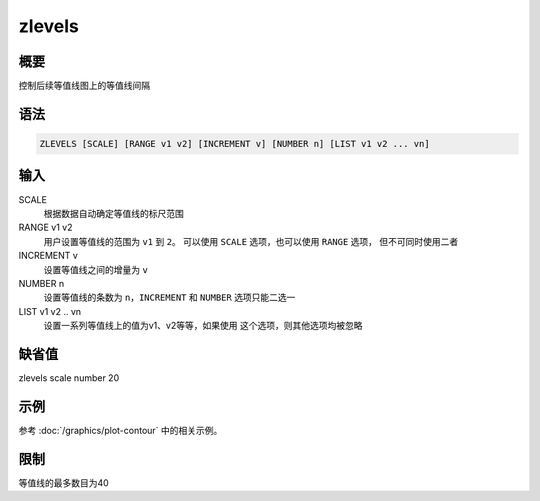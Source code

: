 zlevels
=======

概要
----

控制后续等值线图上的等值线间隔

语法
----

.. code:: bash

    ZLEVELS [SCALE] [RANGE v1 v2] [INCREMENT v] [NUMBER n] [LIST v1 v2 ... vn]

输入
----

SCALE
    根据数据自动确定等值线的标尺范围

RANGE v1 v2
    用户设置等值线的范围为 ``v1`` 到 ``2``\ 。 可以使用 ``SCALE``
    选项，也可以使用 ``RANGE`` 选项， 但不可同时使用二者

INCREMENT v
    设置等值线之间的增量为 ``v``

NUMBER n
    设置等值线的条数为 ``n``\ ，\ ``INCREMENT`` 和 ``NUMBER``
    选项只能二选一

LIST v1 v2 .. vn
    设置一系列等值线上的值为v1、v2等等，如果使用
    这个选项，则其他选项均被忽略

缺省值
------

zlevels scale number 20

示例
----

参考 :doc:`/graphics/plot-contour` 中的相关示例。

限制
----

等值线的最多数目为40
